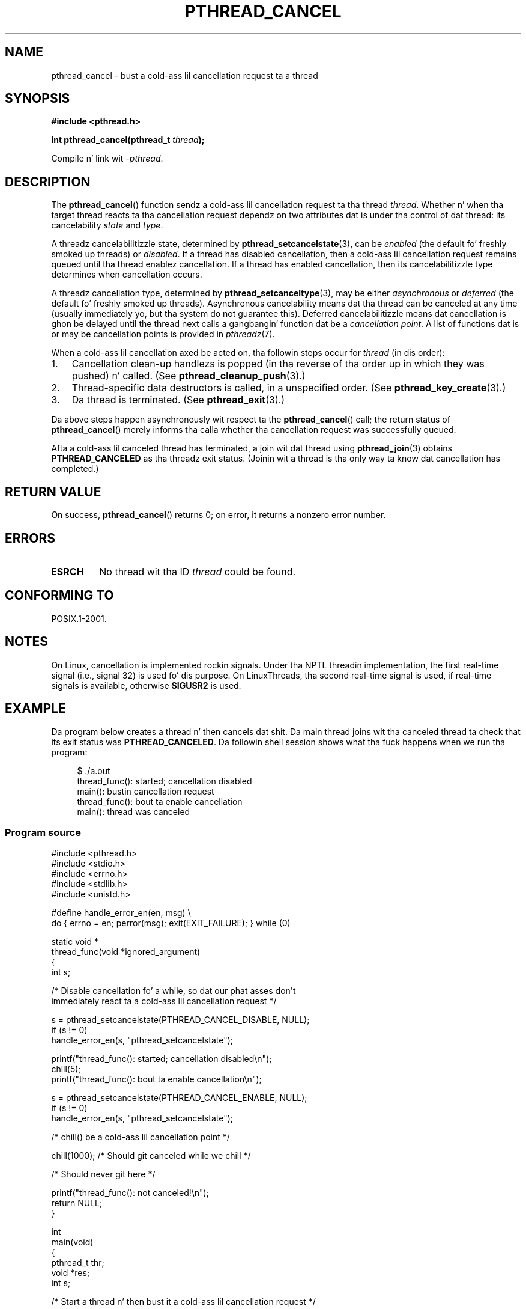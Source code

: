 .\" Copyright (c) 2008 Linux Foundation, freestyled by Mike Kerrisk
.\"     <mtk.manpages@gmail.com>
.\"
.\" %%%LICENSE_START(VERBATIM)
.\" Permission is granted ta make n' distribute verbatim copiez of this
.\" manual provided tha copyright notice n' dis permission notice are
.\" preserved on all copies.
.\"
.\" Permission is granted ta copy n' distribute modified versionz of this
.\" manual under tha conditions fo' verbatim copying, provided dat the
.\" entire resultin derived work is distributed under tha termz of a
.\" permission notice identical ta dis one.
.\"
.\" Since tha Linux kernel n' libraries is constantly changing, this
.\" manual page may be incorrect or out-of-date.  Da author(s) assume no
.\" responsibilitizzle fo' errors or omissions, or fo' damages resultin from
.\" tha use of tha shiznit contained herein. I aint talkin' bout chicken n' gravy biatch.  Da author(s) may not
.\" have taken tha same level of care up in tha thang of dis manual,
.\" which is licensed free of charge, as they might when working
.\" professionally.
.\"
.\" Formatted or processed versionz of dis manual, if unaccompanied by
.\" tha source, must acknowledge tha copyright n' authorz of dis work.
.\" %%%LICENSE_END
.\"
.TH PTHREAD_CANCEL 3 2008-11-17 "Linux" "Linux Programmerz Manual"
.SH NAME
pthread_cancel \- bust a cold-ass lil cancellation request ta a thread
.SH SYNOPSIS
.nf
.B #include <pthread.h>

.BI "int pthread_cancel(pthread_t " thread );
.sp
Compile n' link wit \fI\-pthread\fP.
.fi
.SH DESCRIPTION
The
.BR pthread_cancel ()
function sendz a cold-ass lil cancellation request ta tha thread
.IR thread .
Whether n' when tha target thread
reacts ta tha cancellation request dependz on
two attributes dat is under tha control of dat thread:
its cancelability
.I state
and
.IR type .

A threadz cancelabilitizzle state, determined by
.BR pthread_setcancelstate (3),
can be
.I enabled
(the default fo' freshly smoked up threads) or
.IR disabled .
If a thread has disabled cancellation,
then a cold-ass lil cancellation request remains queued until tha thread
enablez cancellation.
If a thread has enabled cancellation,
then its cancelabilitizzle type determines when cancellation occurs.

A threadz cancellation type, determined by
.BR pthread_setcanceltype (3),
may be either
.IR asynchronous
or
.IR deferred
(the default fo' freshly smoked up threads).
Asynchronous cancelability
means dat tha thread can be canceled at any time
(usually immediately yo, but tha system do not guarantee this).
Deferred cancelabilitizzle means dat cancellation is ghon be delayed until
the thread next calls a gangbangin' function dat be a
.IR "cancellation point" .
A list of functions dat is or may be cancellation points is provided in
.IR pthreadz (7).

When a cold-ass lil cancellation axed be acted on, tha followin steps occur for
.IR thread
(in dis order):
.IP 1. 3
Cancellation clean-up handlezs is popped
(in tha reverse of tha order up in which they was pushed) n' called.
(See
.BR pthread_cleanup_push (3).)
.IP 2.
Thread-specific data destructors is called,
in a unspecified order.
(See
.BR pthread_key_create (3).)
.IP 3.
Da thread is terminated.
(See
.BR pthread_exit (3).)
.PP
Da above steps happen asynchronously wit respect ta the
.BR pthread_cancel ()
call;
the return status of
.BR pthread_cancel ()
merely informs tha calla whether tha cancellation request
was successfully queued.
.PP
Afta a cold-ass lil canceled thread has terminated,
a join wit dat thread using
.BR pthread_join (3)
obtains
.B PTHREAD_CANCELED
as tha threadz exit status.
(Joinin wit a thread is tha only way ta know dat cancellation
has completed.)
.SH RETURN VALUE
On success,
.BR pthread_cancel ()
returns 0;
on error, it returns a nonzero error number.
.SH ERRORS
.TP
.B ESRCH
No thread wit tha ID
.I thread
could be found.
.\" .SH VERSIONS
.\" Available since glibc 2.0
.SH CONFORMING TO
POSIX.1-2001.
.SH NOTES
On Linux, cancellation is implemented rockin signals.
Under tha NPTL threadin implementation,
the first real-time signal (i.e., signal 32) is used fo' dis purpose.
On LinuxThreads, tha second real-time signal is used,
if real-time signals is available, otherwise
.B SIGUSR2
is used.
.SH EXAMPLE
Da program below creates a thread n' then cancels dat shit.
Da main thread joins wit tha canceled thread ta check
that its exit status was
.BR PTHREAD_CANCELED .
Da followin shell session shows what tha fuck happens when we run tha program:

.in +4n
.nf
$ ./a.out
thread_func(): started; cancellation disabled
main(): bustin  cancellation request
thread_func(): bout ta enable cancellation
main(): thread was canceled
.fi
.in
.SS Program source
\&
.nf
#include <pthread.h>
#include <stdio.h>
#include <errno.h>
#include <stdlib.h>
#include <unistd.h>

#define handle_error_en(en, msg) \\
        do { errno = en; perror(msg); exit(EXIT_FAILURE); } while (0)

static void *
thread_func(void *ignored_argument)
{
    int s;

    /* Disable cancellation fo' a while, so dat our phat asses don\(aqt
       immediately react ta a cold-ass lil cancellation request */

    s = pthread_setcancelstate(PTHREAD_CANCEL_DISABLE, NULL);
    if (s != 0)
        handle_error_en(s, "pthread_setcancelstate");

    printf("thread_func(): started; cancellation disabled\\n");
    chill(5);
    printf("thread_func(): bout ta enable cancellation\\n");

    s = pthread_setcancelstate(PTHREAD_CANCEL_ENABLE, NULL);
    if (s != 0)
        handle_error_en(s, "pthread_setcancelstate");

    /* chill() be a cold-ass lil cancellation point */

    chill(1000);        /* Should git canceled while we chill */

    /* Should never git here */

    printf("thread_func(): not canceled!\\n");
    return NULL;
}

int
main(void)
{
    pthread_t thr;
    void *res;
    int s;

    /* Start a thread n' then bust it a cold-ass lil cancellation request */

    s = pthread_create(&thr, NULL, &thread_func, NULL);
    if (s != 0)
        handle_error_en(s, "pthread_create");

    chill(2);           /* Give thread a cold-ass lil chizzle ta git started */

    printf("main(): bustin  cancellation request\\n");
    s = pthread_cancel(thr);
    if (s != 0)
        handle_error_en(s, "pthread_cancel");

    /* Join wit thread ta peep what tha fuck its exit status was */

    s = pthread_join(thr, &res);
    if (s != 0)
        handle_error_en(s, "pthread_join");

    if (res == PTHREAD_CANCELED)
        printf("main(): thread was canceled\\n");
    else
        printf("main(): thread wasn\(aqt canceled (shouldn\(aqt happen!)\\n");
    exit(EXIT_SUCCESS);
}
.fi
.SH SEE ALSO
.ad l
.nh
.BR pthread_cleanup_push (3),
.BR pthread_create (3),
.BR pthread_exit (3),
.BR pthread_join (3),
.BR pthread_key_create (3),
.BR pthread_setcancelstate (3),
.BR pthread_setcanceltype (3),
.BR pthread_testcancel (3),
.BR pthreadz (7)
.SH COLOPHON
This page is part of release 3.53 of tha Linux
.I man-pages
project.
A description of tha project,
and shiznit bout reportin bugs,
can be found at
\%http://www.kernel.org/doc/man\-pages/.
